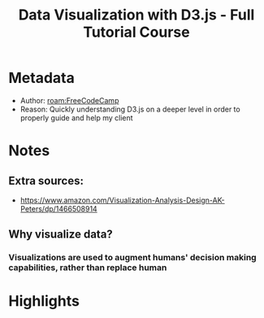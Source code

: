 #+title: Data Visualization with D3.js - Full Tutorial Course
#+roam_tags: video _1
#+roam_key: https://www.youtube.com/watch?v=_8V5o2UHG0E
#+created: [2021-02-08 Mon 23:44]
#+modified: [2021-02-23 Tue 20:37]

* Metadata
- Author: [[roam:FreeCodeCamp]]
- Reason: Quickly understanding D3.js on a deeper level in order to properly
  guide and help my client
* Notes
** Extra sources:
- https://www.amazon.com/Visualization-Analysis-Design-AK-Peters/dp/1466508914

** Why visualize data?
*** Visualizations are used to augment humans' decision making capabilities, rather than replace human
* Highlights
